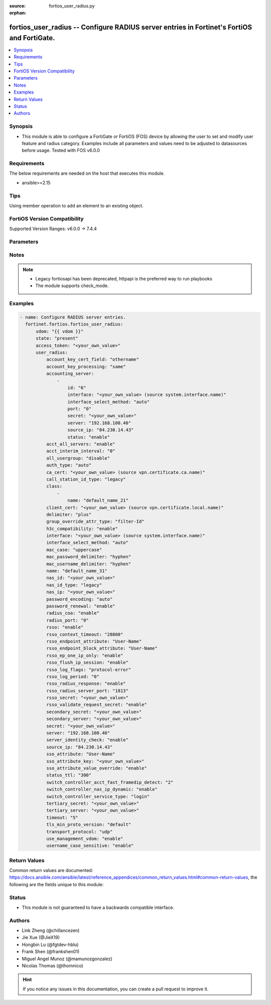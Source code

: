 :source: fortios_user_radius.py

:orphan:

.. fortios_user_radius:

fortios_user_radius -- Configure RADIUS server entries in Fortinet's FortiOS and FortiGate.
+++++++++++++++++++++++++++++++++++++++++++++++++++++++++++++++++++++++++++++++++++++++++++

.. versionadded:: 2.0.0

.. contents::
   :local:
   :depth: 1


Synopsis
--------
- This module is able to configure a FortiGate or FortiOS (FOS) device by allowing the user to set and modify user feature and radius category. Examples include all parameters and values need to be adjusted to datasources before usage. Tested with FOS v6.0.0



Requirements
------------
The below requirements are needed on the host that executes this module.

- ansible>=2.15


Tips
----
Using member operation to add an element to an existing object.

FortiOS Version Compatibility
-----------------------------
Supported Version Ranges: v6.0.0 -> 7.4.4



Parameters
----------


.. raw:: html

    <ul>
    <li> <span class="li-head">access_token</span> - Token-based authentication. Generated from GUI of Fortigate. <span class="li-normal">type: str</span> <span class="li-required">required: false</span> </li>
    <li> <span class="li-head">enable_log</span> - Enable/Disable logging for task. <span class="li-normal">type: bool</span> <span class="li-required">required: false</span> <span class="li-normal">default: False</span> </li>
    <li> <span class="li-head">vdom</span> - Virtual domain, among those defined previously. A vdom is a virtual instance of the FortiGate that can be configured and used as a different unit. <span class="li-normal">type: str</span> <span class="li-normal">default: root</span> </li>
    <li> <span class="li-head">member_path</span> - Member attribute path to operate on. <span class="li-normal">type: str</span> </li>
    <li> <span class="li-head">member_state</span> - Add or delete a member under specified attribute path. <span class="li-normal">type: str</span> <span class="li-normal">choices: present, absent</span> </li>
    <li> <span class="li-head">state</span> - Indicates whether to create or remove the object. <span class="li-normal">type: str</span> <span class="li-required">required: true</span> <span class="li-normal">choices: present, absent</span> </li>
    <li> <span class="li-head">user_radius</span> - Configure RADIUS server entries. <span class="li-normal">type: dict</span>
 <a id='label0' href="javascript:ContentClick('label1', 'label0');" onmouseover="ContentPreview('label1');" onmouseout="ContentUnpreview('label1');" title="click to collapse or expand..."> more... </a>
 <div id="label1" style="display:none">
 <table border="1">
 <tr>
 <td></td><td colspan="1">Supported Version Ranges</td>
 </tr>
 <tr>
 <td>user_radius</td>
 <td><code class="docutils literal notranslate">v6.0.0 -> 7.4.4 </code></td>
 </tr>
 </table>
 </div>
 </li>
        <ul class="ul-self">
        <li> <span class="li-head">account_key_cert_field</span> - Define subject identity field in certificate for user access right checking. <span class="li-normal">type: str</span> <span class="li-normal">choices: othername, rfc822name, dnsname, cn</span>
 <a id='label2' href="javascript:ContentClick('label3', 'label2');" onmouseover="ContentPreview('label3');" onmouseout="ContentUnpreview('label3');" title="click to collapse or expand..."> more... </a>
 <div id="label3" style="display:none">
 <table border="1">
 <tr>
 <td></td>
 <td colspan="1">Supported Version Ranges</td>
 </tr>
 <tr>
 <td>account_key_cert_field</td>
 <td><code class="docutils literal notranslate">v7.4.1 -> 7.4.4 </code></td>
 </tr>
 <tr>
 <td>[othername]</td>
 <td><code class="docutils literal notranslate">v7.4.1 -> 7.4.4</code></td>
 <tr>
 <td>[rfc822name]</td>
 <td><code class="docutils literal notranslate">v7.4.1 -> 7.4.4</code></td>
 <tr>
 <td>[dnsname]</td>
 <td><code class="docutils literal notranslate">v7.4.1 -> 7.4.4</code></td>
 <tr>
 <td>[cn]</td>
 <td><code class="docutils literal notranslate">v7.4.4 -> 7.4.4</code></td>
 </tr>
 </table>
 </div>
 </li>
        <li> <span class="li-head">account_key_processing</span> - Account key processing operation. The FortiGate will keep either the whole domain or strip the domain from the subject identity. <span class="li-normal">type: str</span> <span class="li-normal">choices: same, strip</span>
 <a id='label4' href="javascript:ContentClick('label5', 'label4');" onmouseover="ContentPreview('label5');" onmouseout="ContentUnpreview('label5');" title="click to collapse or expand..."> more... </a>
 <div id="label5" style="display:none">
 <table border="1">
 <tr>
 <td></td>
 <td colspan="1">Supported Version Ranges</td>
 </tr>
 <tr>
 <td>account_key_processing</td>
 <td><code class="docutils literal notranslate">v7.4.1 -> 7.4.4 </code></td>
 </tr>
 <tr>
 <td>[same]</td>
 <td><code class="docutils literal notranslate">v7.4.1 -> 7.4.4</code></td>
 <tr>
 <td>[strip]</td>
 <td><code class="docutils literal notranslate">v7.4.1 -> 7.4.4</code></td>
 </table>
 </div>
 </li>
        <li> <span class="li-head">accounting_server</span> - Additional accounting servers. <span class="li-normal">type: list</span> <span style="font-family:'Courier New'" class="li-required">member_path: accounting_server:id</span>
 <a id='label6' href="javascript:ContentClick('label7', 'label6');" onmouseover="ContentPreview('label7');" onmouseout="ContentUnpreview('label7');" title="click to collapse or expand..."> more... </a>
 <div id="label7" style="display:none">
 <table border="1">
 <tr>
 <td></td><td colspan="1">Supported Version Ranges</td>
 </tr>
 <tr>
 <td>accounting_server</td>
 <td><code class="docutils literal notranslate">v6.0.0 -> 7.4.4 </code></td>
 </tr>
 </table>
 </div>
 </li>
            <ul class="ul-self">
            <li> <span class="li-head">id</span> - ID (0 - 4294967295). see <a href='#notes'>Notes</a>. <span class="li-normal">type: int</span> <span class="li-required">required: true</span>
 <a id='label8' href="javascript:ContentClick('label9', 'label8');" onmouseover="ContentPreview('label9');" onmouseout="ContentUnpreview('label9');" title="click to collapse or expand..."> more... </a>
 <div id="label9" style="display:none">
 <table border="1">
 <tr>
 <td></td>
 <td colspan="1">Supported Version Ranges</td>
 </tr>
 <tr>
 <td>id</td>
 <td><code class="docutils literal notranslate">v6.0.0 -> 7.4.4 </code></td>
 </tr>
 </table>
 </div>
 </li>
            <li> <span class="li-head">interface</span> - Specify outgoing interface to reach server. Source system.interface.name. <span class="li-normal">type: str</span>
 <a id='label10' href="javascript:ContentClick('label11', 'label10');" onmouseover="ContentPreview('label11');" onmouseout="ContentUnpreview('label11');" title="click to collapse or expand..."> more... </a>
 <div id="label11" style="display:none">
 <table border="1">
 <tr>
 <td></td>
 <td colspan="2">Supported Version Ranges</td>
 </tr>
 <tr>
 <td>interface</td>
 <td><code class="docutils literal notranslate">v6.2.0 -> v6.2.0 </code></td>
 <td><code class="docutils literal notranslate">v6.2.5 -> 7.4.4 </code></td>
 </tr>
 </table>
 </div>
 </li>
            <li> <span class="li-head">interface_select_method</span> - Specify how to select outgoing interface to reach server. <span class="li-normal">type: str</span> <span class="li-normal">choices: auto, sdwan, specify</span>
 <a id='label12' href="javascript:ContentClick('label13', 'label12');" onmouseover="ContentPreview('label13');" onmouseout="ContentUnpreview('label13');" title="click to collapse or expand..."> more... </a>
 <div id="label13" style="display:none">
 <table border="1">
 <tr>
 <td></td>
 <td colspan="2">Supported Version Ranges</td>
 </tr>
 <tr>
 <td>interface_select_method</td>
 <td><code class="docutils literal notranslate">v6.2.0 -> v6.2.0 </code></td>
 <td><code class="docutils literal notranslate">v6.2.5 -> 7.4.4 </code></td>
 </tr>
 <tr>
 <td>[auto]</td>
 <td><code class="docutils literal notranslate">v6.2.0 -> v6.2.0</code></td>
 <tr>
 <td>[sdwan]</td>
 <td><code class="docutils literal notranslate">v6.2.0 -> v6.2.0</code></td>
 <tr>
 <td>[specify]</td>
 <td><code class="docutils literal notranslate">v6.2.0 -> v6.2.0</code></td>
 </table>
 </div>
 </li>
            <li> <span class="li-head">port</span> - RADIUS accounting port number. <span class="li-normal">type: int</span>
 <a id='label14' href="javascript:ContentClick('label15', 'label14');" onmouseover="ContentPreview('label15');" onmouseout="ContentUnpreview('label15');" title="click to collapse or expand..."> more... </a>
 <div id="label15" style="display:none">
 <table border="1">
 <tr>
 <td></td>
 <td colspan="1">Supported Version Ranges</td>
 </tr>
 <tr>
 <td>port</td>
 <td><code class="docutils literal notranslate">v6.0.0 -> 7.4.4 </code></td>
 </tr>
 </table>
 </div>
 </li>
            <li> <span class="li-head">secret</span> - Secret key. <span class="li-normal">type: str</span>
 <a id='label16' href="javascript:ContentClick('label17', 'label16');" onmouseover="ContentPreview('label17');" onmouseout="ContentUnpreview('label17');" title="click to collapse or expand..."> more... </a>
 <div id="label17" style="display:none">
 <table border="1">
 <tr>
 <td></td>
 <td colspan="1">Supported Version Ranges</td>
 </tr>
 <tr>
 <td>secret</td>
 <td><code class="docutils literal notranslate">v6.0.0 -> 7.4.4 </code></td>
 </tr>
 </table>
 </div>
 </li>
            <li> <span class="li-head">server</span> - Server CN domain name or IP address. <span class="li-normal">type: str</span>
 <a id='label18' href="javascript:ContentClick('label19', 'label18');" onmouseover="ContentPreview('label19');" onmouseout="ContentUnpreview('label19');" title="click to collapse or expand..."> more... </a>
 <div id="label19" style="display:none">
 <table border="1">
 <tr>
 <td></td>
 <td colspan="1">Supported Version Ranges</td>
 </tr>
 <tr>
 <td>server</td>
 <td><code class="docutils literal notranslate">v6.0.0 -> 7.4.4 </code></td>
 </tr>
 </table>
 </div>
 </li>
            <li> <span class="li-head">source_ip</span> - Source IP address for communications to the RADIUS server. <span class="li-normal">type: str</span>
 <a id='label20' href="javascript:ContentClick('label21', 'label20');" onmouseover="ContentPreview('label21');" onmouseout="ContentUnpreview('label21');" title="click to collapse or expand..."> more... </a>
 <div id="label21" style="display:none">
 <table border="1">
 <tr>
 <td></td>
 <td colspan="1">Supported Version Ranges</td>
 </tr>
 <tr>
 <td>source_ip</td>
 <td><code class="docutils literal notranslate">v6.0.0 -> 7.4.4 </code></td>
 </tr>
 </table>
 </div>
 </li>
            <li> <span class="li-head">status</span> - Status. <span class="li-normal">type: str</span> <span class="li-normal">choices: enable, disable</span>
 <a id='label22' href="javascript:ContentClick('label23', 'label22');" onmouseover="ContentPreview('label23');" onmouseout="ContentUnpreview('label23');" title="click to collapse or expand..."> more... </a>
 <div id="label23" style="display:none">
 <table border="1">
 <tr>
 <td></td>
 <td colspan="1">Supported Version Ranges</td>
 </tr>
 <tr>
 <td>status</td>
 <td><code class="docutils literal notranslate">v6.0.0 -> 7.4.4 </code></td>
 </tr>
 <tr>
 <td>[enable]</td>
 <td><code class="docutils literal notranslate">v6.0.0 -> 7.4.4</code></td>
 <tr>
 <td>[disable]</td>
 <td><code class="docutils literal notranslate">v6.0.0 -> 7.4.4</code></td>
 </table>
 </div>
 </li>
            </ul>
        <li> <span class="li-head">acct_all_servers</span> - Enable/disable sending of accounting messages to all configured servers . <span class="li-normal">type: str</span> <span class="li-normal">choices: enable, disable</span>
 <a id='label24' href="javascript:ContentClick('label25', 'label24');" onmouseover="ContentPreview('label25');" onmouseout="ContentUnpreview('label25');" title="click to collapse or expand..."> more... </a>
 <div id="label25" style="display:none">
 <table border="1">
 <tr>
 <td></td>
 <td colspan="1">Supported Version Ranges</td>
 </tr>
 <tr>
 <td>acct_all_servers</td>
 <td><code class="docutils literal notranslate">v6.0.0 -> 7.4.4 </code></td>
 </tr>
 <tr>
 <td>[enable]</td>
 <td><code class="docutils literal notranslate">v6.0.0 -> 7.4.4</code></td>
 <tr>
 <td>[disable]</td>
 <td><code class="docutils literal notranslate">v6.0.0 -> 7.4.4</code></td>
 </table>
 </div>
 </li>
        <li> <span class="li-head">acct_interim_interval</span> - Time in seconds between each accounting interim update message. <span class="li-normal">type: int</span>
 <a id='label26' href="javascript:ContentClick('label27', 'label26');" onmouseover="ContentPreview('label27');" onmouseout="ContentUnpreview('label27');" title="click to collapse or expand..."> more... </a>
 <div id="label27" style="display:none">
 <table border="1">
 <tr>
 <td></td>
 <td colspan="1">Supported Version Ranges</td>
 </tr>
 <tr>
 <td>acct_interim_interval</td>
 <td><code class="docutils literal notranslate">v6.0.0 -> 7.4.4 </code></td>
 </tr>
 </table>
 </div>
 </li>
        <li> <span class="li-head">all_usergroup</span> - Enable/disable automatically including this RADIUS server in all user groups. <span class="li-normal">type: str</span> <span class="li-normal">choices: disable, enable</span>
 <a id='label28' href="javascript:ContentClick('label29', 'label28');" onmouseover="ContentPreview('label29');" onmouseout="ContentUnpreview('label29');" title="click to collapse or expand..."> more... </a>
 <div id="label29" style="display:none">
 <table border="1">
 <tr>
 <td></td>
 <td colspan="1">Supported Version Ranges</td>
 </tr>
 <tr>
 <td>all_usergroup</td>
 <td><code class="docutils literal notranslate">v6.0.0 -> 7.4.4 </code></td>
 </tr>
 <tr>
 <td>[disable]</td>
 <td><code class="docutils literal notranslate">v6.0.0 -> 7.4.4</code></td>
 <tr>
 <td>[enable]</td>
 <td><code class="docutils literal notranslate">v6.0.0 -> 7.4.4</code></td>
 </table>
 </div>
 </li>
        <li> <span class="li-head">auth_type</span> - Authentication methods/protocols permitted for this RADIUS server. <span class="li-normal">type: str</span> <span class="li-normal">choices: auto, ms_chap_v2, ms_chap, chap, pap</span>
 <a id='label30' href="javascript:ContentClick('label31', 'label30');" onmouseover="ContentPreview('label31');" onmouseout="ContentUnpreview('label31');" title="click to collapse or expand..."> more... </a>
 <div id="label31" style="display:none">
 <table border="1">
 <tr>
 <td></td>
 <td colspan="1">Supported Version Ranges</td>
 </tr>
 <tr>
 <td>auth_type</td>
 <td><code class="docutils literal notranslate">v6.0.0 -> 7.4.4 </code></td>
 </tr>
 <tr>
 <td>[auto]</td>
 <td><code class="docutils literal notranslate">v6.0.0 -> 7.4.4</code></td>
 <tr>
 <td>[ms_chap_v2]</td>
 <td><code class="docutils literal notranslate">v6.0.0 -> 7.4.4</code></td>
 <tr>
 <td>[ms_chap]</td>
 <td><code class="docutils literal notranslate">v6.0.0 -> 7.4.4</code></td>
 <tr>
 <td>[chap]</td>
 <td><code class="docutils literal notranslate">v6.0.0 -> 7.4.4</code></td>
 <tr>
 <td>[pap]</td>
 <td><code class="docutils literal notranslate">v6.0.0 -> 7.4.4</code></td>
 </table>
 </div>
 </li>
        <li> <span class="li-head">ca_cert</span> - CA of server to trust under TLS. Source vpn.certificate.ca.name. <span class="li-normal">type: str</span>
 <a id='label32' href="javascript:ContentClick('label33', 'label32');" onmouseover="ContentPreview('label33');" onmouseout="ContentUnpreview('label33');" title="click to collapse or expand..."> more... </a>
 <div id="label33" style="display:none">
 <table border="1">
 <tr>
 <td></td>
 <td colspan="1">Supported Version Ranges</td>
 </tr>
 <tr>
 <td>ca_cert</td>
 <td><code class="docutils literal notranslate">v7.4.0 -> 7.4.4 </code></td>
 </tr>
 </table>
 </div>
 </li>
        <li> <span class="li-head">call_station_id_type</span> - Calling & Called station identifier type configuration , this option is not available for 802.1x authentication. <span class="li-normal">type: str</span> <span class="li-normal">choices: legacy, IP, MAC</span>
 <a id='label34' href="javascript:ContentClick('label35', 'label34');" onmouseover="ContentPreview('label35');" onmouseout="ContentUnpreview('label35');" title="click to collapse or expand..."> more... </a>
 <div id="label35" style="display:none">
 <table border="1">
 <tr>
 <td></td>
 <td colspan="1">Supported Version Ranges</td>
 </tr>
 <tr>
 <td>call_station_id_type</td>
 <td><code class="docutils literal notranslate">v7.4.1 -> 7.4.4 </code></td>
 </tr>
 <tr>
 <td>[legacy]</td>
 <td><code class="docutils literal notranslate">v7.4.1 -> 7.4.4</code></td>
 <tr>
 <td>[IP]</td>
 <td><code class="docutils literal notranslate">v7.4.1 -> 7.4.4</code></td>
 <tr>
 <td>[MAC]</td>
 <td><code class="docutils literal notranslate">v7.4.1 -> 7.4.4</code></td>
 </table>
 </div>
 </li>
        <li> <span class="li-head">class</span> - Class attribute name(s). <span class="li-normal">type: list</span> <span style="font-family:'Courier New'" class="li-required">member_path: class:name</span>
 <a id='label36' href="javascript:ContentClick('label37', 'label36');" onmouseover="ContentPreview('label37');" onmouseout="ContentUnpreview('label37');" title="click to collapse or expand..."> more... </a>
 <div id="label37" style="display:none">
 <table border="1">
 <tr>
 <td></td><td colspan="1">Supported Version Ranges</td>
 </tr>
 <tr>
 <td>class</td>
 <td><code class="docutils literal notranslate">v6.0.0 -> 7.4.4 </code></td>
 </tr>
 </table>
 </div>
 </li>
            <ul class="ul-self">
            <li> <span class="li-head">name</span> - Class name. <span class="li-normal">type: str</span> <span class="li-required">required: true</span>
 <a id='label38' href="javascript:ContentClick('label39', 'label38');" onmouseover="ContentPreview('label39');" onmouseout="ContentUnpreview('label39');" title="click to collapse or expand..."> more... </a>
 <div id="label39" style="display:none">
 <table border="1">
 <tr>
 <td></td>
 <td colspan="1">Supported Version Ranges</td>
 </tr>
 <tr>
 <td>name</td>
 <td><code class="docutils literal notranslate">v6.0.0 -> 7.4.4 </code></td>
 </tr>
 </table>
 </div>
 </li>
            </ul>
        <li> <span class="li-head">client_cert</span> - Client certificate to use under TLS. Source vpn.certificate.local.name. <span class="li-normal">type: str</span>
 <a id='label40' href="javascript:ContentClick('label41', 'label40');" onmouseover="ContentPreview('label41');" onmouseout="ContentUnpreview('label41');" title="click to collapse or expand..."> more... </a>
 <div id="label41" style="display:none">
 <table border="1">
 <tr>
 <td></td>
 <td colspan="1">Supported Version Ranges</td>
 </tr>
 <tr>
 <td>client_cert</td>
 <td><code class="docutils literal notranslate">v7.4.0 -> 7.4.4 </code></td>
 </tr>
 </table>
 </div>
 </li>
        <li> <span class="li-head">delimiter</span> - Configure delimiter to be used for separating profile group names in the SSO attribute . <span class="li-normal">type: str</span> <span class="li-normal">choices: plus, comma</span>
 <a id='label42' href="javascript:ContentClick('label43', 'label42');" onmouseover="ContentPreview('label43');" onmouseout="ContentUnpreview('label43');" title="click to collapse or expand..."> more... </a>
 <div id="label43" style="display:none">
 <table border="1">
 <tr>
 <td></td>
 <td colspan="1">Supported Version Ranges</td>
 </tr>
 <tr>
 <td>delimiter</td>
 <td><code class="docutils literal notranslate">v7.2.0 -> 7.4.4 </code></td>
 </tr>
 <tr>
 <td>[plus]</td>
 <td><code class="docutils literal notranslate">v7.2.0 -> 7.4.4</code></td>
 <tr>
 <td>[comma]</td>
 <td><code class="docutils literal notranslate">v7.2.0 -> 7.4.4</code></td>
 </table>
 </div>
 </li>
        <li> <span class="li-head">group_override_attr_type</span> - RADIUS attribute type to override user group information. <span class="li-normal">type: str</span> <span class="li-normal">choices: filter-Id, class</span>
 <a id='label44' href="javascript:ContentClick('label45', 'label44');" onmouseover="ContentPreview('label45');" onmouseout="ContentUnpreview('label45');" title="click to collapse or expand..."> more... </a>
 <div id="label45" style="display:none">
 <table border="1">
 <tr>
 <td></td>
 <td colspan="1">Supported Version Ranges</td>
 </tr>
 <tr>
 <td>group_override_attr_type</td>
 <td><code class="docutils literal notranslate">v6.4.0 -> 7.4.4 </code></td>
 </tr>
 <tr>
 <td>[filter-Id]</td>
 <td><code class="docutils literal notranslate">v6.4.0 -> 7.4.4</code></td>
 <tr>
 <td>[class]</td>
 <td><code class="docutils literal notranslate">v6.4.0 -> 7.4.4</code></td>
 </table>
 </div>
 </li>
        <li> <span class="li-head">h3c_compatibility</span> - Enable/disable compatibility with the H3C, a mechanism that performs security checking for authentication. <span class="li-normal">type: str</span> <span class="li-normal">choices: enable, disable</span>
 <a id='label46' href="javascript:ContentClick('label47', 'label46');" onmouseover="ContentPreview('label47');" onmouseout="ContentUnpreview('label47');" title="click to collapse or expand..."> more... </a>
 <div id="label47" style="display:none">
 <table border="1">
 <tr>
 <td></td>
 <td colspan="1">Supported Version Ranges</td>
 </tr>
 <tr>
 <td>h3c_compatibility</td>
 <td><code class="docutils literal notranslate">v6.0.0 -> 7.4.4 </code></td>
 </tr>
 <tr>
 <td>[enable]</td>
 <td><code class="docutils literal notranslate">v6.0.0 -> 7.4.4</code></td>
 <tr>
 <td>[disable]</td>
 <td><code class="docutils literal notranslate">v6.0.0 -> 7.4.4</code></td>
 </table>
 </div>
 </li>
        <li> <span class="li-head">interface</span> - Specify outgoing interface to reach server. Source system.interface.name. <span class="li-normal">type: str</span>
 <a id='label48' href="javascript:ContentClick('label49', 'label48');" onmouseover="ContentPreview('label49');" onmouseout="ContentUnpreview('label49');" title="click to collapse or expand..."> more... </a>
 <div id="label49" style="display:none">
 <table border="1">
 <tr>
 <td></td>
 <td colspan="2">Supported Version Ranges</td>
 </tr>
 <tr>
 <td>interface</td>
 <td><code class="docutils literal notranslate">v6.2.0 -> v6.2.0 </code></td>
 <td><code class="docutils literal notranslate">v6.2.5 -> 7.4.4 </code></td>
 </tr>
 </table>
 </div>
 </li>
        <li> <span class="li-head">interface_select_method</span> - Specify how to select outgoing interface to reach server. <span class="li-normal">type: str</span> <span class="li-normal">choices: auto, sdwan, specify</span>
 <a id='label50' href="javascript:ContentClick('label51', 'label50');" onmouseover="ContentPreview('label51');" onmouseout="ContentUnpreview('label51');" title="click to collapse or expand..."> more... </a>
 <div id="label51" style="display:none">
 <table border="1">
 <tr>
 <td></td>
 <td colspan="2">Supported Version Ranges</td>
 </tr>
 <tr>
 <td>interface_select_method</td>
 <td><code class="docutils literal notranslate">v6.2.0 -> v6.2.0 </code></td>
 <td><code class="docutils literal notranslate">v6.2.5 -> 7.4.4 </code></td>
 </tr>
 <tr>
 <td>[auto]</td>
 <td><code class="docutils literal notranslate">v6.2.0 -> v6.2.0</code></td>
 <tr>
 <td>[sdwan]</td>
 <td><code class="docutils literal notranslate">v6.2.0 -> v6.2.0</code></td>
 <tr>
 <td>[specify]</td>
 <td><code class="docutils literal notranslate">v6.2.0 -> v6.2.0</code></td>
 </table>
 </div>
 </li>
        <li> <span class="li-head">mac_case</span> - MAC authentication case . <span class="li-normal">type: str</span> <span class="li-normal">choices: uppercase, lowercase</span>
 <a id='label52' href="javascript:ContentClick('label53', 'label52');" onmouseover="ContentPreview('label53');" onmouseout="ContentUnpreview('label53');" title="click to collapse or expand..."> more... </a>
 <div id="label53" style="display:none">
 <table border="1">
 <tr>
 <td></td>
 <td colspan="1">Supported Version Ranges</td>
 </tr>
 <tr>
 <td>mac_case</td>
 <td><code class="docutils literal notranslate">v7.2.1 -> 7.4.4 </code></td>
 </tr>
 <tr>
 <td>[uppercase]</td>
 <td><code class="docutils literal notranslate">v7.2.1 -> 7.4.4</code></td>
 <tr>
 <td>[lowercase]</td>
 <td><code class="docutils literal notranslate">v7.2.1 -> 7.4.4</code></td>
 </table>
 </div>
 </li>
        <li> <span class="li-head">mac_password_delimiter</span> - MAC authentication password delimiter . <span class="li-normal">type: str</span> <span class="li-normal">choices: hyphen, single-hyphen, colon, none</span>
 <a id='label54' href="javascript:ContentClick('label55', 'label54');" onmouseover="ContentPreview('label55');" onmouseout="ContentUnpreview('label55');" title="click to collapse or expand..."> more... </a>
 <div id="label55" style="display:none">
 <table border="1">
 <tr>
 <td></td>
 <td colspan="1">Supported Version Ranges</td>
 </tr>
 <tr>
 <td>mac_password_delimiter</td>
 <td><code class="docutils literal notranslate">v7.2.1 -> 7.4.4 </code></td>
 </tr>
 <tr>
 <td>[hyphen]</td>
 <td><code class="docutils literal notranslate">v7.2.1 -> 7.4.4</code></td>
 <tr>
 <td>[single-hyphen]</td>
 <td><code class="docutils literal notranslate">v7.2.1 -> 7.4.4</code></td>
 <tr>
 <td>[colon]</td>
 <td><code class="docutils literal notranslate">v7.2.1 -> 7.4.4</code></td>
 <tr>
 <td>[none]</td>
 <td><code class="docutils literal notranslate">v7.2.1 -> 7.4.4</code></td>
 </table>
 </div>
 </li>
        <li> <span class="li-head">mac_username_delimiter</span> - MAC authentication username delimiter . <span class="li-normal">type: str</span> <span class="li-normal">choices: hyphen, single-hyphen, colon, none</span>
 <a id='label56' href="javascript:ContentClick('label57', 'label56');" onmouseover="ContentPreview('label57');" onmouseout="ContentUnpreview('label57');" title="click to collapse or expand..."> more... </a>
 <div id="label57" style="display:none">
 <table border="1">
 <tr>
 <td></td>
 <td colspan="1">Supported Version Ranges</td>
 </tr>
 <tr>
 <td>mac_username_delimiter</td>
 <td><code class="docutils literal notranslate">v7.2.1 -> 7.4.4 </code></td>
 </tr>
 <tr>
 <td>[hyphen]</td>
 <td><code class="docutils literal notranslate">v7.2.1 -> 7.4.4</code></td>
 <tr>
 <td>[single-hyphen]</td>
 <td><code class="docutils literal notranslate">v7.2.1 -> 7.4.4</code></td>
 <tr>
 <td>[colon]</td>
 <td><code class="docutils literal notranslate">v7.2.1 -> 7.4.4</code></td>
 <tr>
 <td>[none]</td>
 <td><code class="docutils literal notranslate">v7.2.1 -> 7.4.4</code></td>
 </table>
 </div>
 </li>
        <li> <span class="li-head">name</span> - RADIUS server entry name. <span class="li-normal">type: str</span> <span class="li-required">required: true</span>
 <a id='label58' href="javascript:ContentClick('label59', 'label58');" onmouseover="ContentPreview('label59');" onmouseout="ContentUnpreview('label59');" title="click to collapse or expand..."> more... </a>
 <div id="label59" style="display:none">
 <table border="1">
 <tr>
 <td></td>
 <td colspan="1">Supported Version Ranges</td>
 </tr>
 <tr>
 <td>name</td>
 <td><code class="docutils literal notranslate">v6.0.0 -> 7.4.4 </code></td>
 </tr>
 </table>
 </div>
 </li>
        <li> <span class="li-head">nas_id</span> - Custom NAS identifier. <span class="li-normal">type: str</span>
 <a id='label60' href="javascript:ContentClick('label61', 'label60');" onmouseover="ContentPreview('label61');" onmouseout="ContentUnpreview('label61');" title="click to collapse or expand..."> more... </a>
 <div id="label61" style="display:none">
 <table border="1">
 <tr>
 <td></td>
 <td colspan="1">Supported Version Ranges</td>
 </tr>
 <tr>
 <td>nas_id</td>
 <td><code class="docutils literal notranslate">v7.2.4 -> 7.4.4 </code></td>
 </tr>
 </table>
 </div>
 </li>
        <li> <span class="li-head">nas_id_type</span> - NAS identifier type configuration . <span class="li-normal">type: str</span> <span class="li-normal">choices: legacy, custom, hostname</span>
 <a id='label62' href="javascript:ContentClick('label63', 'label62');" onmouseover="ContentPreview('label63');" onmouseout="ContentUnpreview('label63');" title="click to collapse or expand..."> more... </a>
 <div id="label63" style="display:none">
 <table border="1">
 <tr>
 <td></td>
 <td colspan="1">Supported Version Ranges</td>
 </tr>
 <tr>
 <td>nas_id_type</td>
 <td><code class="docutils literal notranslate">v7.2.4 -> 7.4.4 </code></td>
 </tr>
 <tr>
 <td>[legacy]</td>
 <td><code class="docutils literal notranslate">v7.2.4 -> 7.4.4</code></td>
 <tr>
 <td>[custom]</td>
 <td><code class="docutils literal notranslate">v7.2.4 -> 7.4.4</code></td>
 <tr>
 <td>[hostname]</td>
 <td><code class="docutils literal notranslate">v7.2.4 -> 7.4.4</code></td>
 </table>
 </div>
 </li>
        <li> <span class="li-head">nas_ip</span> - IP address used to communicate with the RADIUS server and used as NAS-IP-Address and Called-Station-ID attributes. <span class="li-normal">type: str</span>
 <a id='label64' href="javascript:ContentClick('label65', 'label64');" onmouseover="ContentPreview('label65');" onmouseout="ContentUnpreview('label65');" title="click to collapse or expand..."> more... </a>
 <div id="label65" style="display:none">
 <table border="1">
 <tr>
 <td></td>
 <td colspan="1">Supported Version Ranges</td>
 </tr>
 <tr>
 <td>nas_ip</td>
 <td><code class="docutils literal notranslate">v6.0.0 -> 7.4.4 </code></td>
 </tr>
 </table>
 </div>
 </li>
        <li> <span class="li-head">password_encoding</span> - Password encoding. <span class="li-normal">type: str</span> <span class="li-normal">choices: auto, ISO-8859-1</span>
 <a id='label66' href="javascript:ContentClick('label67', 'label66');" onmouseover="ContentPreview('label67');" onmouseout="ContentUnpreview('label67');" title="click to collapse or expand..."> more... </a>
 <div id="label67" style="display:none">
 <table border="1">
 <tr>
 <td></td>
 <td colspan="1">Supported Version Ranges</td>
 </tr>
 <tr>
 <td>password_encoding</td>
 <td><code class="docutils literal notranslate">v6.0.0 -> 7.4.4 </code></td>
 </tr>
 <tr>
 <td>[auto]</td>
 <td><code class="docutils literal notranslate">v6.0.0 -> 7.4.4</code></td>
 <tr>
 <td>[ISO-8859-1]</td>
 <td><code class="docutils literal notranslate">v6.0.0 -> 7.4.4</code></td>
 </table>
 </div>
 </li>
        <li> <span class="li-head">password_renewal</span> - Enable/disable password renewal. <span class="li-normal">type: str</span> <span class="li-normal">choices: enable, disable</span>
 <a id='label68' href="javascript:ContentClick('label69', 'label68');" onmouseover="ContentPreview('label69');" onmouseout="ContentUnpreview('label69');" title="click to collapse or expand..."> more... </a>
 <div id="label69" style="display:none">
 <table border="1">
 <tr>
 <td></td>
 <td colspan="1">Supported Version Ranges</td>
 </tr>
 <tr>
 <td>password_renewal</td>
 <td><code class="docutils literal notranslate">v6.0.0 -> 7.4.4 </code></td>
 </tr>
 <tr>
 <td>[enable]</td>
 <td><code class="docutils literal notranslate">v6.0.0 -> 7.4.4</code></td>
 <tr>
 <td>[disable]</td>
 <td><code class="docutils literal notranslate">v6.0.0 -> 7.4.4</code></td>
 </table>
 </div>
 </li>
        <li> <span class="li-head">radius_coa</span> - Enable to allow a mechanism to change the attributes of an authentication, authorization, and accounting session after it is authenticated. <span class="li-normal">type: str</span> <span class="li-normal">choices: enable, disable</span>
 <a id='label70' href="javascript:ContentClick('label71', 'label70');" onmouseover="ContentPreview('label71');" onmouseout="ContentUnpreview('label71');" title="click to collapse or expand..."> more... </a>
 <div id="label71" style="display:none">
 <table border="1">
 <tr>
 <td></td>
 <td colspan="1">Supported Version Ranges</td>
 </tr>
 <tr>
 <td>radius_coa</td>
 <td><code class="docutils literal notranslate">v6.0.0 -> 7.4.4 </code></td>
 </tr>
 <tr>
 <td>[enable]</td>
 <td><code class="docutils literal notranslate">v6.0.0 -> 7.4.4</code></td>
 <tr>
 <td>[disable]</td>
 <td><code class="docutils literal notranslate">v6.0.0 -> 7.4.4</code></td>
 </table>
 </div>
 </li>
        <li> <span class="li-head">radius_port</span> - RADIUS service port number. <span class="li-normal">type: int</span>
 <a id='label72' href="javascript:ContentClick('label73', 'label72');" onmouseover="ContentPreview('label73');" onmouseout="ContentUnpreview('label73');" title="click to collapse or expand..."> more... </a>
 <div id="label73" style="display:none">
 <table border="1">
 <tr>
 <td></td>
 <td colspan="1">Supported Version Ranges</td>
 </tr>
 <tr>
 <td>radius_port</td>
 <td><code class="docutils literal notranslate">v6.0.0 -> 7.4.4 </code></td>
 </tr>
 </table>
 </div>
 </li>
        <li> <span class="li-head">rsso</span> - Enable/disable RADIUS based single sign on feature. <span class="li-normal">type: str</span> <span class="li-normal">choices: enable, disable</span>
 <a id='label74' href="javascript:ContentClick('label75', 'label74');" onmouseover="ContentPreview('label75');" onmouseout="ContentUnpreview('label75');" title="click to collapse or expand..."> more... </a>
 <div id="label75" style="display:none">
 <table border="1">
 <tr>
 <td></td>
 <td colspan="1">Supported Version Ranges</td>
 </tr>
 <tr>
 <td>rsso</td>
 <td><code class="docutils literal notranslate">v6.0.0 -> 7.4.4 </code></td>
 </tr>
 <tr>
 <td>[enable]</td>
 <td><code class="docutils literal notranslate">v6.0.0 -> 7.4.4</code></td>
 <tr>
 <td>[disable]</td>
 <td><code class="docutils literal notranslate">v6.0.0 -> 7.4.4</code></td>
 </table>
 </div>
 </li>
        <li> <span class="li-head">rsso_context_timeout</span> - Time in seconds before the logged out user is removed from the "user context list" of logged on users. <span class="li-normal">type: int</span>
 <a id='label76' href="javascript:ContentClick('label77', 'label76');" onmouseover="ContentPreview('label77');" onmouseout="ContentUnpreview('label77');" title="click to collapse or expand..."> more... </a>
 <div id="label77" style="display:none">
 <table border="1">
 <tr>
 <td></td>
 <td colspan="1">Supported Version Ranges</td>
 </tr>
 <tr>
 <td>rsso_context_timeout</td>
 <td><code class="docutils literal notranslate">v6.0.0 -> 7.4.4 </code></td>
 </tr>
 </table>
 </div>
 </li>
        <li> <span class="li-head">rsso_endpoint_attribute</span> - RADIUS attributes used to extract the user end point identifier from the RADIUS Start record. <span class="li-normal">type: str</span> <span class="li-normal">choices: User-Name, NAS-IP-Address, Framed-IP-Address, Framed-IP-Netmask, Filter-Id, Login-IP-Host, Reply-Message, Callback-Number, Callback-Id, Framed-Route, Framed-IPX-Network, Class, Called-Station-Id, Calling-Station-Id, NAS-Identifier, Proxy-State, Login-LAT-Service, Login-LAT-Node, Login-LAT-Group, Framed-AppleTalk-Zone, Acct-Session-Id, Acct-Multi-Session-Id</span>
 <a id='label78' href="javascript:ContentClick('label79', 'label78');" onmouseover="ContentPreview('label79');" onmouseout="ContentUnpreview('label79');" title="click to collapse or expand..."> more... </a>
 <div id="label79" style="display:none">
 <table border="1">
 <tr>
 <td></td>
 <td colspan="1">Supported Version Ranges</td>
 </tr>
 <tr>
 <td>rsso_endpoint_attribute</td>
 <td><code class="docutils literal notranslate">v6.0.0 -> 7.4.4 </code></td>
 </tr>
 <tr>
 <td>[User-Name]</td>
 <td><code class="docutils literal notranslate">v6.0.0 -> 7.4.4</code></td>
 <tr>
 <td>[NAS-IP-Address]</td>
 <td><code class="docutils literal notranslate">v6.0.0 -> 7.4.4</code></td>
 <tr>
 <td>[Framed-IP-Address]</td>
 <td><code class="docutils literal notranslate">v6.0.0 -> 7.4.4</code></td>
 <tr>
 <td>[Framed-IP-Netmask]</td>
 <td><code class="docutils literal notranslate">v6.0.0 -> 7.4.4</code></td>
 <tr>
 <td>[Filter-Id]</td>
 <td><code class="docutils literal notranslate">v6.0.0 -> 7.4.4</code></td>
 <tr>
 <td>[Login-IP-Host]</td>
 <td><code class="docutils literal notranslate">v6.0.0 -> 7.4.4</code></td>
 <tr>
 <td>[Reply-Message]</td>
 <td><code class="docutils literal notranslate">v6.0.0 -> 7.4.4</code></td>
 <tr>
 <td>[Callback-Number]</td>
 <td><code class="docutils literal notranslate">v6.0.0 -> 7.4.4</code></td>
 <tr>
 <td>[Callback-Id]</td>
 <td><code class="docutils literal notranslate">v6.0.0 -> 7.4.4</code></td>
 <tr>
 <td>[Framed-Route]</td>
 <td><code class="docutils literal notranslate">v6.0.0 -> 7.4.4</code></td>
 <tr>
 <td>[Framed-IPX-Network]</td>
 <td><code class="docutils literal notranslate">v6.0.0 -> 7.4.4</code></td>
 <tr>
 <td>[Class]</td>
 <td><code class="docutils literal notranslate">v6.0.0 -> 7.4.4</code></td>
 <tr>
 <td>[Called-Station-Id]</td>
 <td><code class="docutils literal notranslate">v6.0.0 -> 7.4.4</code></td>
 <tr>
 <td>[Calling-Station-Id]</td>
 <td><code class="docutils literal notranslate">v6.0.0 -> 7.4.4</code></td>
 <tr>
 <td>[NAS-Identifier]</td>
 <td><code class="docutils literal notranslate">v6.0.0 -> 7.4.4</code></td>
 <tr>
 <td>[Proxy-State]</td>
 <td><code class="docutils literal notranslate">v6.0.0 -> 7.4.4</code></td>
 <tr>
 <td>[Login-LAT-Service]</td>
 <td><code class="docutils literal notranslate">v6.0.0 -> 7.4.4</code></td>
 <tr>
 <td>[Login-LAT-Node]</td>
 <td><code class="docutils literal notranslate">v6.0.0 -> 7.4.4</code></td>
 <tr>
 <td>[Login-LAT-Group]</td>
 <td><code class="docutils literal notranslate">v6.0.0 -> 7.4.4</code></td>
 <tr>
 <td>[Framed-AppleTalk-Zone]</td>
 <td><code class="docutils literal notranslate">v6.0.0 -> 7.4.4</code></td>
 <tr>
 <td>[Acct-Session-Id]</td>
 <td><code class="docutils literal notranslate">v6.0.0 -> 7.4.4</code></td>
 <tr>
 <td>[Acct-Multi-Session-Id]</td>
 <td><code class="docutils literal notranslate">v6.0.0 -> 7.4.4</code></td>
 </table>
 </div>
 </li>
        <li> <span class="li-head">rsso_endpoint_block_attribute</span> - RADIUS attributes used to block a user. <span class="li-normal">type: str</span> <span class="li-normal">choices: User-Name, NAS-IP-Address, Framed-IP-Address, Framed-IP-Netmask, Filter-Id, Login-IP-Host, Reply-Message, Callback-Number, Callback-Id, Framed-Route, Framed-IPX-Network, Class, Called-Station-Id, Calling-Station-Id, NAS-Identifier, Proxy-State, Login-LAT-Service, Login-LAT-Node, Login-LAT-Group, Framed-AppleTalk-Zone, Acct-Session-Id, Acct-Multi-Session-Id</span>
 <a id='label80' href="javascript:ContentClick('label81', 'label80');" onmouseover="ContentPreview('label81');" onmouseout="ContentUnpreview('label81');" title="click to collapse or expand..."> more... </a>
 <div id="label81" style="display:none">
 <table border="1">
 <tr>
 <td></td>
 <td colspan="1">Supported Version Ranges</td>
 </tr>
 <tr>
 <td>rsso_endpoint_block_attribute</td>
 <td><code class="docutils literal notranslate">v6.0.0 -> 7.4.4 </code></td>
 </tr>
 <tr>
 <td>[User-Name]</td>
 <td><code class="docutils literal notranslate">v6.0.0 -> 7.4.4</code></td>
 <tr>
 <td>[NAS-IP-Address]</td>
 <td><code class="docutils literal notranslate">v6.0.0 -> 7.4.4</code></td>
 <tr>
 <td>[Framed-IP-Address]</td>
 <td><code class="docutils literal notranslate">v6.0.0 -> 7.4.4</code></td>
 <tr>
 <td>[Framed-IP-Netmask]</td>
 <td><code class="docutils literal notranslate">v6.0.0 -> 7.4.4</code></td>
 <tr>
 <td>[Filter-Id]</td>
 <td><code class="docutils literal notranslate">v6.0.0 -> 7.4.4</code></td>
 <tr>
 <td>[Login-IP-Host]</td>
 <td><code class="docutils literal notranslate">v6.0.0 -> 7.4.4</code></td>
 <tr>
 <td>[Reply-Message]</td>
 <td><code class="docutils literal notranslate">v6.0.0 -> 7.4.4</code></td>
 <tr>
 <td>[Callback-Number]</td>
 <td><code class="docutils literal notranslate">v6.0.0 -> 7.4.4</code></td>
 <tr>
 <td>[Callback-Id]</td>
 <td><code class="docutils literal notranslate">v6.0.0 -> 7.4.4</code></td>
 <tr>
 <td>[Framed-Route]</td>
 <td><code class="docutils literal notranslate">v6.0.0 -> 7.4.4</code></td>
 <tr>
 <td>[Framed-IPX-Network]</td>
 <td><code class="docutils literal notranslate">v6.0.0 -> 7.4.4</code></td>
 <tr>
 <td>[Class]</td>
 <td><code class="docutils literal notranslate">v6.0.0 -> 7.4.4</code></td>
 <tr>
 <td>[Called-Station-Id]</td>
 <td><code class="docutils literal notranslate">v6.0.0 -> 7.4.4</code></td>
 <tr>
 <td>[Calling-Station-Id]</td>
 <td><code class="docutils literal notranslate">v6.0.0 -> 7.4.4</code></td>
 <tr>
 <td>[NAS-Identifier]</td>
 <td><code class="docutils literal notranslate">v6.0.0 -> 7.4.4</code></td>
 <tr>
 <td>[Proxy-State]</td>
 <td><code class="docutils literal notranslate">v6.0.0 -> 7.4.4</code></td>
 <tr>
 <td>[Login-LAT-Service]</td>
 <td><code class="docutils literal notranslate">v6.0.0 -> 7.4.4</code></td>
 <tr>
 <td>[Login-LAT-Node]</td>
 <td><code class="docutils literal notranslate">v6.0.0 -> 7.4.4</code></td>
 <tr>
 <td>[Login-LAT-Group]</td>
 <td><code class="docutils literal notranslate">v6.0.0 -> 7.4.4</code></td>
 <tr>
 <td>[Framed-AppleTalk-Zone]</td>
 <td><code class="docutils literal notranslate">v6.0.0 -> 7.4.4</code></td>
 <tr>
 <td>[Acct-Session-Id]</td>
 <td><code class="docutils literal notranslate">v6.0.0 -> 7.4.4</code></td>
 <tr>
 <td>[Acct-Multi-Session-Id]</td>
 <td><code class="docutils literal notranslate">v6.0.0 -> 7.4.4</code></td>
 </table>
 </div>
 </li>
        <li> <span class="li-head">rsso_ep_one_ip_only</span> - Enable/disable the replacement of old IP addresses with new ones for the same endpoint on RADIUS accounting Start messages. <span class="li-normal">type: str</span> <span class="li-normal">choices: enable, disable</span>
 <a id='label82' href="javascript:ContentClick('label83', 'label82');" onmouseover="ContentPreview('label83');" onmouseout="ContentUnpreview('label83');" title="click to collapse or expand..."> more... </a>
 <div id="label83" style="display:none">
 <table border="1">
 <tr>
 <td></td>
 <td colspan="1">Supported Version Ranges</td>
 </tr>
 <tr>
 <td>rsso_ep_one_ip_only</td>
 <td><code class="docutils literal notranslate">v6.0.0 -> 7.4.4 </code></td>
 </tr>
 <tr>
 <td>[enable]</td>
 <td><code class="docutils literal notranslate">v6.0.0 -> 7.4.4</code></td>
 <tr>
 <td>[disable]</td>
 <td><code class="docutils literal notranslate">v6.0.0 -> 7.4.4</code></td>
 </table>
 </div>
 </li>
        <li> <span class="li-head">rsso_flush_ip_session</span> - Enable/disable flushing user IP sessions on RADIUS accounting Stop messages. <span class="li-normal">type: str</span> <span class="li-normal">choices: enable, disable</span>
 <a id='label84' href="javascript:ContentClick('label85', 'label84');" onmouseover="ContentPreview('label85');" onmouseout="ContentUnpreview('label85');" title="click to collapse or expand..."> more... </a>
 <div id="label85" style="display:none">
 <table border="1">
 <tr>
 <td></td>
 <td colspan="1">Supported Version Ranges</td>
 </tr>
 <tr>
 <td>rsso_flush_ip_session</td>
 <td><code class="docutils literal notranslate">v6.0.0 -> 7.4.4 </code></td>
 </tr>
 <tr>
 <td>[enable]</td>
 <td><code class="docutils literal notranslate">v6.0.0 -> 7.4.4</code></td>
 <tr>
 <td>[disable]</td>
 <td><code class="docutils literal notranslate">v6.0.0 -> 7.4.4</code></td>
 </table>
 </div>
 </li>
        <li> <span class="li-head">rsso_log_flags</span> - Events to log. <span class="li-normal">type: list</span> <span class="li-normal">choices: protocol-error, profile-missing, accounting-stop-missed, accounting-event, endpoint-block, radiusd-other, none</span>
 <a id='label86' href="javascript:ContentClick('label87', 'label86');" onmouseover="ContentPreview('label87');" onmouseout="ContentUnpreview('label87');" title="click to collapse or expand..."> more... </a>
 <div id="label87" style="display:none">
 <table border="1">
 <tr>
 <td></td>
 <td colspan="1">Supported Version Ranges</td>
 </tr>
 <tr>
 <td>rsso_log_flags</td>
 <td><code class="docutils literal notranslate">v6.0.0 -> 7.4.4 </code></td>
 </tr>
 <tr>
 <td>[protocol-error]</td>
 <td><code class="docutils literal notranslate">v6.0.0 -> 7.4.4</code></td>
 <tr>
 <td>[profile-missing]</td>
 <td><code class="docutils literal notranslate">v6.0.0 -> 7.4.4</code></td>
 <tr>
 <td>[accounting-stop-missed]</td>
 <td><code class="docutils literal notranslate">v6.0.0 -> 7.4.4</code></td>
 <tr>
 <td>[accounting-event]</td>
 <td><code class="docutils literal notranslate">v6.0.0 -> 7.4.4</code></td>
 <tr>
 <td>[endpoint-block]</td>
 <td><code class="docutils literal notranslate">v6.0.0 -> 7.4.4</code></td>
 <tr>
 <td>[radiusd-other]</td>
 <td><code class="docutils literal notranslate">v6.0.0 -> 7.4.4</code></td>
 <tr>
 <td>[none]</td>
 <td><code class="docutils literal notranslate">v6.0.0 -> 7.4.4</code></td>
 </table>
 </div>
 </li>
        <li> <span class="li-head">rsso_log_period</span> - Time interval in seconds that group event log messages will be generated for dynamic profile events. <span class="li-normal">type: int</span>
 <a id='label88' href="javascript:ContentClick('label89', 'label88');" onmouseover="ContentPreview('label89');" onmouseout="ContentUnpreview('label89');" title="click to collapse or expand..."> more... </a>
 <div id="label89" style="display:none">
 <table border="1">
 <tr>
 <td></td>
 <td colspan="1">Supported Version Ranges</td>
 </tr>
 <tr>
 <td>rsso_log_period</td>
 <td><code class="docutils literal notranslate">v6.0.0 -> 7.4.4 </code></td>
 </tr>
 </table>
 </div>
 </li>
        <li> <span class="li-head">rsso_radius_response</span> - Enable/disable sending RADIUS response packets after receiving Start and Stop records. <span class="li-normal">type: str</span> <span class="li-normal">choices: enable, disable</span>
 <a id='label90' href="javascript:ContentClick('label91', 'label90');" onmouseover="ContentPreview('label91');" onmouseout="ContentUnpreview('label91');" title="click to collapse or expand..."> more... </a>
 <div id="label91" style="display:none">
 <table border="1">
 <tr>
 <td></td>
 <td colspan="1">Supported Version Ranges</td>
 </tr>
 <tr>
 <td>rsso_radius_response</td>
 <td><code class="docutils literal notranslate">v6.0.0 -> 7.4.4 </code></td>
 </tr>
 <tr>
 <td>[enable]</td>
 <td><code class="docutils literal notranslate">v6.0.0 -> 7.4.4</code></td>
 <tr>
 <td>[disable]</td>
 <td><code class="docutils literal notranslate">v6.0.0 -> 7.4.4</code></td>
 </table>
 </div>
 </li>
        <li> <span class="li-head">rsso_radius_server_port</span> - UDP port to listen on for RADIUS Start and Stop records. <span class="li-normal">type: int</span>
 <a id='label92' href="javascript:ContentClick('label93', 'label92');" onmouseover="ContentPreview('label93');" onmouseout="ContentUnpreview('label93');" title="click to collapse or expand..."> more... </a>
 <div id="label93" style="display:none">
 <table border="1">
 <tr>
 <td></td>
 <td colspan="1">Supported Version Ranges</td>
 </tr>
 <tr>
 <td>rsso_radius_server_port</td>
 <td><code class="docutils literal notranslate">v6.0.0 -> 7.4.4 </code></td>
 </tr>
 </table>
 </div>
 </li>
        <li> <span class="li-head">rsso_secret</span> - RADIUS secret used by the RADIUS accounting server. <span class="li-normal">type: str</span>
 <a id='label94' href="javascript:ContentClick('label95', 'label94');" onmouseover="ContentPreview('label95');" onmouseout="ContentUnpreview('label95');" title="click to collapse or expand..."> more... </a>
 <div id="label95" style="display:none">
 <table border="1">
 <tr>
 <td></td>
 <td colspan="1">Supported Version Ranges</td>
 </tr>
 <tr>
 <td>rsso_secret</td>
 <td><code class="docutils literal notranslate">v6.0.0 -> 7.4.4 </code></td>
 </tr>
 </table>
 </div>
 </li>
        <li> <span class="li-head">rsso_validate_request_secret</span> - Enable/disable validating the RADIUS request shared secret in the Start or End record. <span class="li-normal">type: str</span> <span class="li-normal">choices: enable, disable</span>
 <a id='label96' href="javascript:ContentClick('label97', 'label96');" onmouseover="ContentPreview('label97');" onmouseout="ContentUnpreview('label97');" title="click to collapse or expand..."> more... </a>
 <div id="label97" style="display:none">
 <table border="1">
 <tr>
 <td></td>
 <td colspan="1">Supported Version Ranges</td>
 </tr>
 <tr>
 <td>rsso_validate_request_secret</td>
 <td><code class="docutils literal notranslate">v6.0.0 -> 7.4.4 </code></td>
 </tr>
 <tr>
 <td>[enable]</td>
 <td><code class="docutils literal notranslate">v6.0.0 -> 7.4.4</code></td>
 <tr>
 <td>[disable]</td>
 <td><code class="docutils literal notranslate">v6.0.0 -> 7.4.4</code></td>
 </table>
 </div>
 </li>
        <li> <span class="li-head">secondary_secret</span> - Secret key to access the secondary server. <span class="li-normal">type: str</span>
 <a id='label98' href="javascript:ContentClick('label99', 'label98');" onmouseover="ContentPreview('label99');" onmouseout="ContentUnpreview('label99');" title="click to collapse or expand..."> more... </a>
 <div id="label99" style="display:none">
 <table border="1">
 <tr>
 <td></td>
 <td colspan="1">Supported Version Ranges</td>
 </tr>
 <tr>
 <td>secondary_secret</td>
 <td><code class="docutils literal notranslate">v6.0.0 -> 7.4.4 </code></td>
 </tr>
 </table>
 </div>
 </li>
        <li> <span class="li-head">secondary_server</span> - Secondary RADIUS CN domain name or IP address. <span class="li-normal">type: str</span>
 <a id='label100' href="javascript:ContentClick('label101', 'label100');" onmouseover="ContentPreview('label101');" onmouseout="ContentUnpreview('label101');" title="click to collapse or expand..."> more... </a>
 <div id="label101" style="display:none">
 <table border="1">
 <tr>
 <td></td>
 <td colspan="1">Supported Version Ranges</td>
 </tr>
 <tr>
 <td>secondary_server</td>
 <td><code class="docutils literal notranslate">v6.0.0 -> 7.4.4 </code></td>
 </tr>
 </table>
 </div>
 </li>
        <li> <span class="li-head">secret</span> - Pre-shared secret key used to access the primary RADIUS server. <span class="li-normal">type: str</span>
 <a id='label102' href="javascript:ContentClick('label103', 'label102');" onmouseover="ContentPreview('label103');" onmouseout="ContentUnpreview('label103');" title="click to collapse or expand..."> more... </a>
 <div id="label103" style="display:none">
 <table border="1">
 <tr>
 <td></td>
 <td colspan="1">Supported Version Ranges</td>
 </tr>
 <tr>
 <td>secret</td>
 <td><code class="docutils literal notranslate">v6.0.0 -> 7.4.4 </code></td>
 </tr>
 </table>
 </div>
 </li>
        <li> <span class="li-head">server</span> - Primary RADIUS server CN domain name or IP address. <span class="li-normal">type: str</span>
 <a id='label104' href="javascript:ContentClick('label105', 'label104');" onmouseover="ContentPreview('label105');" onmouseout="ContentUnpreview('label105');" title="click to collapse or expand..."> more... </a>
 <div id="label105" style="display:none">
 <table border="1">
 <tr>
 <td></td>
 <td colspan="1">Supported Version Ranges</td>
 </tr>
 <tr>
 <td>server</td>
 <td><code class="docutils literal notranslate">v6.0.0 -> 7.4.4 </code></td>
 </tr>
 </table>
 </div>
 </li>
        <li> <span class="li-head">server_identity_check</span> - Enable/disable RADIUS server identity check (verify server domain name/IP address against the server certificate). <span class="li-normal">type: str</span> <span class="li-normal">choices: enable, disable</span>
 <a id='label106' href="javascript:ContentClick('label107', 'label106');" onmouseover="ContentPreview('label107');" onmouseout="ContentUnpreview('label107');" title="click to collapse or expand..."> more... </a>
 <div id="label107" style="display:none">
 <table border="1">
 <tr>
 <td></td>
 <td colspan="1">Supported Version Ranges</td>
 </tr>
 <tr>
 <td>server_identity_check</td>
 <td><code class="docutils literal notranslate">v7.4.0 -> 7.4.4 </code></td>
 </tr>
 <tr>
 <td>[enable]</td>
 <td><code class="docutils literal notranslate">v7.4.0 -> 7.4.4</code></td>
 <tr>
 <td>[disable]</td>
 <td><code class="docutils literal notranslate">v7.4.0 -> 7.4.4</code></td>
 </table>
 </div>
 </li>
        <li> <span class="li-head">source_ip</span> - Source IP address for communications to the RADIUS server. <span class="li-normal">type: str</span>
 <a id='label108' href="javascript:ContentClick('label109', 'label108');" onmouseover="ContentPreview('label109');" onmouseout="ContentUnpreview('label109');" title="click to collapse or expand..."> more... </a>
 <div id="label109" style="display:none">
 <table border="1">
 <tr>
 <td></td>
 <td colspan="1">Supported Version Ranges</td>
 </tr>
 <tr>
 <td>source_ip</td>
 <td><code class="docutils literal notranslate">v6.0.0 -> 7.4.4 </code></td>
 </tr>
 </table>
 </div>
 </li>
        <li> <span class="li-head">sso_attribute</span> - RADIUS attribute that contains the profile group name to be extracted from the RADIUS Start record. <span class="li-normal">type: str</span> <span class="li-normal">choices: User-Name, NAS-IP-Address, Framed-IP-Address, Framed-IP-Netmask, Filter-Id, Login-IP-Host, Reply-Message, Callback-Number, Callback-Id, Framed-Route, Framed-IPX-Network, Class, Called-Station-Id, Calling-Station-Id, NAS-Identifier, Proxy-State, Login-LAT-Service, Login-LAT-Node, Login-LAT-Group, Framed-AppleTalk-Zone, Acct-Session-Id, Acct-Multi-Session-Id</span>
 <a id='label110' href="javascript:ContentClick('label111', 'label110');" onmouseover="ContentPreview('label111');" onmouseout="ContentUnpreview('label111');" title="click to collapse or expand..."> more... </a>
 <div id="label111" style="display:none">
 <table border="1">
 <tr>
 <td></td>
 <td colspan="1">Supported Version Ranges</td>
 </tr>
 <tr>
 <td>sso_attribute</td>
 <td><code class="docutils literal notranslate">v6.0.0 -> 7.4.4 </code></td>
 </tr>
 <tr>
 <td>[User-Name]</td>
 <td><code class="docutils literal notranslate">v6.0.0 -> 7.4.4</code></td>
 <tr>
 <td>[NAS-IP-Address]</td>
 <td><code class="docutils literal notranslate">v6.0.0 -> 7.4.4</code></td>
 <tr>
 <td>[Framed-IP-Address]</td>
 <td><code class="docutils literal notranslate">v6.0.0 -> 7.4.4</code></td>
 <tr>
 <td>[Framed-IP-Netmask]</td>
 <td><code class="docutils literal notranslate">v6.0.0 -> 7.4.4</code></td>
 <tr>
 <td>[Filter-Id]</td>
 <td><code class="docutils literal notranslate">v6.0.0 -> 7.4.4</code></td>
 <tr>
 <td>[Login-IP-Host]</td>
 <td><code class="docutils literal notranslate">v6.0.0 -> 7.4.4</code></td>
 <tr>
 <td>[Reply-Message]</td>
 <td><code class="docutils literal notranslate">v6.0.0 -> 7.4.4</code></td>
 <tr>
 <td>[Callback-Number]</td>
 <td><code class="docutils literal notranslate">v6.0.0 -> 7.4.4</code></td>
 <tr>
 <td>[Callback-Id]</td>
 <td><code class="docutils literal notranslate">v6.0.0 -> 7.4.4</code></td>
 <tr>
 <td>[Framed-Route]</td>
 <td><code class="docutils literal notranslate">v6.0.0 -> 7.4.4</code></td>
 <tr>
 <td>[Framed-IPX-Network]</td>
 <td><code class="docutils literal notranslate">v6.0.0 -> 7.4.4</code></td>
 <tr>
 <td>[Class]</td>
 <td><code class="docutils literal notranslate">v6.0.0 -> 7.4.4</code></td>
 <tr>
 <td>[Called-Station-Id]</td>
 <td><code class="docutils literal notranslate">v6.0.0 -> 7.4.4</code></td>
 <tr>
 <td>[Calling-Station-Id]</td>
 <td><code class="docutils literal notranslate">v6.0.0 -> 7.4.4</code></td>
 <tr>
 <td>[NAS-Identifier]</td>
 <td><code class="docutils literal notranslate">v6.0.0 -> 7.4.4</code></td>
 <tr>
 <td>[Proxy-State]</td>
 <td><code class="docutils literal notranslate">v6.0.0 -> 7.4.4</code></td>
 <tr>
 <td>[Login-LAT-Service]</td>
 <td><code class="docutils literal notranslate">v6.0.0 -> 7.4.4</code></td>
 <tr>
 <td>[Login-LAT-Node]</td>
 <td><code class="docutils literal notranslate">v6.0.0 -> 7.4.4</code></td>
 <tr>
 <td>[Login-LAT-Group]</td>
 <td><code class="docutils literal notranslate">v6.0.0 -> 7.4.4</code></td>
 <tr>
 <td>[Framed-AppleTalk-Zone]</td>
 <td><code class="docutils literal notranslate">v6.0.0 -> 7.4.4</code></td>
 <tr>
 <td>[Acct-Session-Id]</td>
 <td><code class="docutils literal notranslate">v6.0.0 -> 7.4.4</code></td>
 <tr>
 <td>[Acct-Multi-Session-Id]</td>
 <td><code class="docutils literal notranslate">v6.0.0 -> 7.4.4</code></td>
 </table>
 </div>
 </li>
        <li> <span class="li-head">sso_attribute_key</span> - Key prefix for SSO group value in the SSO attribute. <span class="li-normal">type: str</span>
 <a id='label112' href="javascript:ContentClick('label113', 'label112');" onmouseover="ContentPreview('label113');" onmouseout="ContentUnpreview('label113');" title="click to collapse or expand..."> more... </a>
 <div id="label113" style="display:none">
 <table border="1">
 <tr>
 <td></td>
 <td colspan="1">Supported Version Ranges</td>
 </tr>
 <tr>
 <td>sso_attribute_key</td>
 <td><code class="docutils literal notranslate">v6.0.0 -> 7.4.4 </code></td>
 </tr>
 </table>
 </div>
 </li>
        <li> <span class="li-head">sso_attribute_value_override</span> - Enable/disable override old attribute value with new value for the same endpoint. <span class="li-normal">type: str</span> <span class="li-normal">choices: enable, disable</span>
 <a id='label114' href="javascript:ContentClick('label115', 'label114');" onmouseover="ContentPreview('label115');" onmouseout="ContentUnpreview('label115');" title="click to collapse or expand..."> more... </a>
 <div id="label115" style="display:none">
 <table border="1">
 <tr>
 <td></td>
 <td colspan="1">Supported Version Ranges</td>
 </tr>
 <tr>
 <td>sso_attribute_value_override</td>
 <td><code class="docutils literal notranslate">v6.0.0 -> 7.4.4 </code></td>
 </tr>
 <tr>
 <td>[enable]</td>
 <td><code class="docutils literal notranslate">v6.0.0 -> 7.4.4</code></td>
 <tr>
 <td>[disable]</td>
 <td><code class="docutils literal notranslate">v6.0.0 -> 7.4.4</code></td>
 </table>
 </div>
 </li>
        <li> <span class="li-head">status_ttl</span> - Time for which server reachability is cached so that when a server is unreachable, it will not be retried for at least this period of time (0 = cache disabled). <span class="li-normal">type: int</span>
 <a id='label116' href="javascript:ContentClick('label117', 'label116');" onmouseover="ContentPreview('label117');" onmouseout="ContentUnpreview('label117');" title="click to collapse or expand..."> more... </a>
 <div id="label117" style="display:none">
 <table border="1">
 <tr>
 <td></td>
 <td colspan="1">Supported Version Ranges</td>
 </tr>
 <tr>
 <td>status_ttl</td>
 <td><code class="docutils literal notranslate">v7.4.0 -> 7.4.4 </code></td>
 </tr>
 </table>
 </div>
 </li>
        <li> <span class="li-head">switch_controller_acct_fast_framedip_detect</span> - Switch controller accounting message Framed-IP detection from DHCP snooping (seconds). <span class="li-normal">type: int</span>
 <a id='label118' href="javascript:ContentClick('label119', 'label118');" onmouseover="ContentPreview('label119');" onmouseout="ContentUnpreview('label119');" title="click to collapse or expand..."> more... </a>
 <div id="label119" style="display:none">
 <table border="1">
 <tr>
 <td></td>
 <td colspan="1">Supported Version Ranges</td>
 </tr>
 <tr>
 <td>switch_controller_acct_fast_framedip_detect</td>
 <td><code class="docutils literal notranslate">v6.4.0 -> 7.4.4 </code></td>
 </tr>
 </table>
 </div>
 </li>
        <li> <span class="li-head">switch_controller_nas_ip_dynamic</span> - Enable/Disable switch-controller nas-ip dynamic to dynamically set nas-ip. <span class="li-normal">type: str</span> <span class="li-normal">choices: enable, disable</span>
 <a id='label120' href="javascript:ContentClick('label121', 'label120');" onmouseover="ContentPreview('label121');" onmouseout="ContentUnpreview('label121');" title="click to collapse or expand..."> more... </a>
 <div id="label121" style="display:none">
 <table border="1">
 <tr>
 <td></td>
 <td colspan="1">Supported Version Ranges</td>
 </tr>
 <tr>
 <td>switch_controller_nas_ip_dynamic</td>
 <td><code class="docutils literal notranslate">v7.4.2 -> 7.4.4 </code></td>
 </tr>
 <tr>
 <td>[enable]</td>
 <td><code class="docutils literal notranslate">v7.4.2 -> 7.4.4</code></td>
 <tr>
 <td>[disable]</td>
 <td><code class="docutils literal notranslate">v7.4.2 -> 7.4.4</code></td>
 </table>
 </div>
 </li>
        <li> <span class="li-head">switch_controller_service_type</span> - RADIUS service type. <span class="li-normal">type: list</span> <span class="li-normal">choices: login, framed, callback-login, callback-framed, outbound, administrative, nas-prompt, authenticate-only, callback-nas-prompt, call-check, callback-administrative</span>
 <a id='label122' href="javascript:ContentClick('label123', 'label122');" onmouseover="ContentPreview('label123');" onmouseout="ContentUnpreview('label123');" title="click to collapse or expand..."> more... </a>
 <div id="label123" style="display:none">
 <table border="1">
 <tr>
 <td></td>
 <td colspan="2">Supported Version Ranges</td>
 </tr>
 <tr>
 <td>switch_controller_service_type</td>
 <td><code class="docutils literal notranslate">v6.4.0 -> v6.4.0 </code></td>
 <td><code class="docutils literal notranslate">v6.4.4 -> 7.4.4 </code></td>
 </tr>
 <tr>
 <td>[login]</td>
 <td><code class="docutils literal notranslate">v6.4.0 -> v6.4.0</code></td>
 <tr>
 <td>[framed]</td>
 <td><code class="docutils literal notranslate">v6.4.0 -> v6.4.0</code></td>
 <tr>
 <td>[callback-login]</td>
 <td><code class="docutils literal notranslate">v6.4.0 -> v6.4.0</code></td>
 <tr>
 <td>[callback-framed]</td>
 <td><code class="docutils literal notranslate">v6.4.0 -> v6.4.0</code></td>
 <tr>
 <td>[outbound]</td>
 <td><code class="docutils literal notranslate">v6.4.0 -> v6.4.0</code></td>
 <tr>
 <td>[administrative]</td>
 <td><code class="docutils literal notranslate">v6.4.0 -> v6.4.0</code></td>
 <tr>
 <td>[nas-prompt]</td>
 <td><code class="docutils literal notranslate">v6.4.0 -> v6.4.0</code></td>
 <tr>
 <td>[authenticate-only]</td>
 <td><code class="docutils literal notranslate">v6.4.0 -> v6.4.0</code></td>
 <tr>
 <td>[callback-nas-prompt]</td>
 <td><code class="docutils literal notranslate">v6.4.0 -> v6.4.0</code></td>
 <tr>
 <td>[call-check]</td>
 <td><code class="docutils literal notranslate">v6.4.0 -> v6.4.0</code></td>
 <tr>
 <td>[callback-administrative]</td>
 <td><code class="docutils literal notranslate">v6.4.0 -> v6.4.0</code></td>
 </table>
 </div>
 </li>
        <li> <span class="li-head">tertiary_secret</span> - Secret key to access the tertiary server. <span class="li-normal">type: str</span>
 <a id='label124' href="javascript:ContentClick('label125', 'label124');" onmouseover="ContentPreview('label125');" onmouseout="ContentUnpreview('label125');" title="click to collapse or expand..."> more... </a>
 <div id="label125" style="display:none">
 <table border="1">
 <tr>
 <td></td>
 <td colspan="1">Supported Version Ranges</td>
 </tr>
 <tr>
 <td>tertiary_secret</td>
 <td><code class="docutils literal notranslate">v6.0.0 -> 7.4.4 </code></td>
 </tr>
 </table>
 </div>
 </li>
        <li> <span class="li-head">tertiary_server</span> - Tertiary RADIUS CN domain name or IP address. <span class="li-normal">type: str</span>
 <a id='label126' href="javascript:ContentClick('label127', 'label126');" onmouseover="ContentPreview('label127');" onmouseout="ContentUnpreview('label127');" title="click to collapse or expand..."> more... </a>
 <div id="label127" style="display:none">
 <table border="1">
 <tr>
 <td></td>
 <td colspan="1">Supported Version Ranges</td>
 </tr>
 <tr>
 <td>tertiary_server</td>
 <td><code class="docutils literal notranslate">v6.0.0 -> 7.4.4 </code></td>
 </tr>
 </table>
 </div>
 </li>
        <li> <span class="li-head">timeout</span> - Time in seconds to retry connecting server. <span class="li-normal">type: int</span>
 <a id='label128' href="javascript:ContentClick('label129', 'label128');" onmouseover="ContentPreview('label129');" onmouseout="ContentUnpreview('label129');" title="click to collapse or expand..."> more... </a>
 <div id="label129" style="display:none">
 <table border="1">
 <tr>
 <td></td>
 <td colspan="1">Supported Version Ranges</td>
 </tr>
 <tr>
 <td>timeout</td>
 <td><code class="docutils literal notranslate">v6.0.0 -> 7.4.4 </code></td>
 </tr>
 </table>
 </div>
 </li>
        <li> <span class="li-head">tls_min_proto_version</span> - Minimum supported protocol version for TLS connections . <span class="li-normal">type: str</span> <span class="li-normal">choices: default, SSLv3, TLSv1, TLSv1-1, TLSv1-2, TLSv1-3</span>
 <a id='label130' href="javascript:ContentClick('label131', 'label130');" onmouseover="ContentPreview('label131');" onmouseout="ContentUnpreview('label131');" title="click to collapse or expand..."> more... </a>
 <div id="label131" style="display:none">
 <table border="1">
 <tr>
 <td></td>
 <td colspan="1">Supported Version Ranges</td>
 </tr>
 <tr>
 <td>tls_min_proto_version</td>
 <td><code class="docutils literal notranslate">v7.4.0 -> 7.4.4 </code></td>
 </tr>
 <tr>
 <td>[default]</td>
 <td><code class="docutils literal notranslate">v7.4.0 -> 7.4.4</code></td>
 <tr>
 <td>[SSLv3]</td>
 <td><code class="docutils literal notranslate">v7.4.0 -> 7.4.4</code></td>
 <tr>
 <td>[TLSv1]</td>
 <td><code class="docutils literal notranslate">v7.4.0 -> 7.4.4</code></td>
 <tr>
 <td>[TLSv1-1]</td>
 <td><code class="docutils literal notranslate">v7.4.0 -> 7.4.4</code></td>
 <tr>
 <td>[TLSv1-2]</td>
 <td><code class="docutils literal notranslate">v7.4.0 -> 7.4.4</code></td>
 <tr>
 <td>[TLSv1-3]</td>
 <td><code class="docutils literal notranslate">v7.4.1 -> 7.4.4</code></td>
 </tr>
 </table>
 </div>
 </li>
        <li> <span class="li-head">transport_protocol</span> - Transport protocol to be used . <span class="li-normal">type: str</span> <span class="li-normal">choices: udp, tcp, tls</span>
 <a id='label132' href="javascript:ContentClick('label133', 'label132');" onmouseover="ContentPreview('label133');" onmouseout="ContentUnpreview('label133');" title="click to collapse or expand..."> more... </a>
 <div id="label133" style="display:none">
 <table border="1">
 <tr>
 <td></td>
 <td colspan="1">Supported Version Ranges</td>
 </tr>
 <tr>
 <td>transport_protocol</td>
 <td><code class="docutils literal notranslate">v7.4.0 -> 7.4.4 </code></td>
 </tr>
 <tr>
 <td>[udp]</td>
 <td><code class="docutils literal notranslate">v7.4.0 -> 7.4.4</code></td>
 <tr>
 <td>[tcp]</td>
 <td><code class="docutils literal notranslate">v7.4.0 -> 7.4.4</code></td>
 <tr>
 <td>[tls]</td>
 <td><code class="docutils literal notranslate">v7.4.0 -> 7.4.4</code></td>
 </table>
 </div>
 </li>
        <li> <span class="li-head">use_management_vdom</span> - Enable/disable using management VDOM to send requests. <span class="li-normal">type: str</span> <span class="li-normal">choices: enable, disable</span>
 <a id='label134' href="javascript:ContentClick('label135', 'label134');" onmouseover="ContentPreview('label135');" onmouseout="ContentUnpreview('label135');" title="click to collapse or expand..."> more... </a>
 <div id="label135" style="display:none">
 <table border="1">
 <tr>
 <td></td>
 <td colspan="1">Supported Version Ranges</td>
 </tr>
 <tr>
 <td>use_management_vdom</td>
 <td><code class="docutils literal notranslate">v6.0.0 -> 7.4.4 </code></td>
 </tr>
 <tr>
 <td>[enable]</td>
 <td><code class="docutils literal notranslate">v6.0.0 -> 7.4.4</code></td>
 <tr>
 <td>[disable]</td>
 <td><code class="docutils literal notranslate">v6.0.0 -> 7.4.4</code></td>
 </table>
 </div>
 </li>
        <li> <span class="li-head">username_case_sensitive</span> - Enable/disable case sensitive user names. <span class="li-normal">type: str</span> <span class="li-normal">choices: enable, disable</span>
 <a id='label136' href="javascript:ContentClick('label137', 'label136');" onmouseover="ContentPreview('label137');" onmouseout="ContentUnpreview('label137');" title="click to collapse or expand..."> more... </a>
 <div id="label137" style="display:none">
 <table border="1">
 <tr>
 <td></td>
 <td colspan="1">Supported Version Ranges</td>
 </tr>
 <tr>
 <td>username_case_sensitive</td>
 <td><code class="docutils literal notranslate">v6.0.0 -> 7.4.4 </code></td>
 </tr>
 <tr>
 <td>[enable]</td>
 <td><code class="docutils literal notranslate">v6.0.0 -> 7.4.4</code></td>
 <tr>
 <td>[disable]</td>
 <td><code class="docutils literal notranslate">v6.0.0 -> 7.4.4</code></td>
 </table>
 </div>
 </li>
        </ul>
    </ul>


Notes
-----

.. note::

   - Legacy fortiosapi has been deprecated, httpapi is the preferred way to run playbooks

   - The module supports check_mode.



Examples
--------

.. code-block:: yaml+jinja
    
    - name: Configure RADIUS server entries.
      fortinet.fortios.fortios_user_radius:
          vdom: "{{ vdom }}"
          state: "present"
          access_token: "<your_own_value>"
          user_radius:
              account_key_cert_field: "othername"
              account_key_processing: "same"
              accounting_server:
                  -
                      id: "6"
                      interface: "<your_own_value> (source system.interface.name)"
                      interface_select_method: "auto"
                      port: "0"
                      secret: "<your_own_value>"
                      server: "192.168.100.40"
                      source_ip: "84.230.14.43"
                      status: "enable"
              acct_all_servers: "enable"
              acct_interim_interval: "0"
              all_usergroup: "disable"
              auth_type: "auto"
              ca_cert: "<your_own_value> (source vpn.certificate.ca.name)"
              call_station_id_type: "legacy"
              class:
                  -
                      name: "default_name_21"
              client_cert: "<your_own_value> (source vpn.certificate.local.name)"
              delimiter: "plus"
              group_override_attr_type: "filter-Id"
              h3c_compatibility: "enable"
              interface: "<your_own_value> (source system.interface.name)"
              interface_select_method: "auto"
              mac_case: "uppercase"
              mac_password_delimiter: "hyphen"
              mac_username_delimiter: "hyphen"
              name: "default_name_31"
              nas_id: "<your_own_value>"
              nas_id_type: "legacy"
              nas_ip: "<your_own_value>"
              password_encoding: "auto"
              password_renewal: "enable"
              radius_coa: "enable"
              radius_port: "0"
              rsso: "enable"
              rsso_context_timeout: "28800"
              rsso_endpoint_attribute: "User-Name"
              rsso_endpoint_block_attribute: "User-Name"
              rsso_ep_one_ip_only: "enable"
              rsso_flush_ip_session: "enable"
              rsso_log_flags: "protocol-error"
              rsso_log_period: "0"
              rsso_radius_response: "enable"
              rsso_radius_server_port: "1813"
              rsso_secret: "<your_own_value>"
              rsso_validate_request_secret: "enable"
              secondary_secret: "<your_own_value>"
              secondary_server: "<your_own_value>"
              secret: "<your_own_value>"
              server: "192.168.100.40"
              server_identity_check: "enable"
              source_ip: "84.230.14.43"
              sso_attribute: "User-Name"
              sso_attribute_key: "<your_own_value>"
              sso_attribute_value_override: "enable"
              status_ttl: "300"
              switch_controller_acct_fast_framedip_detect: "2"
              switch_controller_nas_ip_dynamic: "enable"
              switch_controller_service_type: "login"
              tertiary_secret: "<your_own_value>"
              tertiary_server: "<your_own_value>"
              timeout: "5"
              tls_min_proto_version: "default"
              transport_protocol: "udp"
              use_management_vdom: "enable"
              username_case_sensitive: "enable"


Return Values
-------------
Common return values are documented: https://docs.ansible.com/ansible/latest/reference_appendices/common_return_values.html#common-return-values, the following are the fields unique to this module:

.. raw:: html

    <ul>

    <li> <span class="li-return">build</span> - Build number of the fortigate image <span class="li-normal">returned: always</span> <span class="li-normal">type: str</span> <span class="li-normal">sample: 1547</span></li>
    <li> <span class="li-return">http_method</span> - Last method used to provision the content into FortiGate <span class="li-normal">returned: always</span> <span class="li-normal">type: str</span> <span class="li-normal">sample: PUT</span></li>
    <li> <span class="li-return">http_status</span> - Last result given by FortiGate on last operation applied <span class="li-normal">returned: always</span> <span class="li-normal">type: str</span> <span class="li-normal">sample: 200</span></li>
    <li> <span class="li-return">mkey</span> - Master key (id) used in the last call to FortiGate <span class="li-normal">returned: success</span> <span class="li-normal">type: str</span> <span class="li-normal">sample: id</span></li>
    <li> <span class="li-return">name</span> - Name of the table used to fulfill the request <span class="li-normal">returned: always</span> <span class="li-normal">type: str</span> <span class="li-normal">sample: urlfilter</span></li>
    <li> <span class="li-return">path</span> - Path of the table used to fulfill the request <span class="li-normal">returned: always</span> <span class="li-normal">type: str</span> <span class="li-normal">sample: webfilter</span></li>
    <li> <span class="li-return">revision</span> - Internal revision number <span class="li-normal">returned: always</span> <span class="li-normal">type: str</span> <span class="li-normal">sample: 17.0.2.10658</span></li>
    <li> <span class="li-return">serial</span> - Serial number of the unit <span class="li-normal">returned: always</span> <span class="li-normal">type: str</span> <span class="li-normal">sample: FGVMEVYYQT3AB5352</span></li>
    <li> <span class="li-return">status</span> - Indication of the operation's result <span class="li-normal">returned: always</span> <span class="li-normal">type: str</span> <span class="li-normal">sample: success</span></li>
    <li> <span class="li-return">vdom</span> - Virtual domain used <span class="li-normal">returned: always</span> <span class="li-normal">type: str</span> <span class="li-normal">sample: root</span></li>
    <li> <span class="li-return">version</span> - Version of the FortiGate <span class="li-normal">returned: always</span> <span class="li-normal">type: str</span> <span class="li-normal">sample: v5.6.3</span></li>
    </ul>

Status
------

- This module is not guaranteed to have a backwards compatible interface.


Authors
-------

- Link Zheng (@chillancezen)
- Jie Xue (@JieX19)
- Hongbin Lu (@fgtdev-hblu)
- Frank Shen (@frankshen01)
- Miguel Angel Munoz (@mamunozgonzalez)
- Nicolas Thomas (@thomnico)


.. hint::
    If you notice any issues in this documentation, you can create a pull request to improve it.
